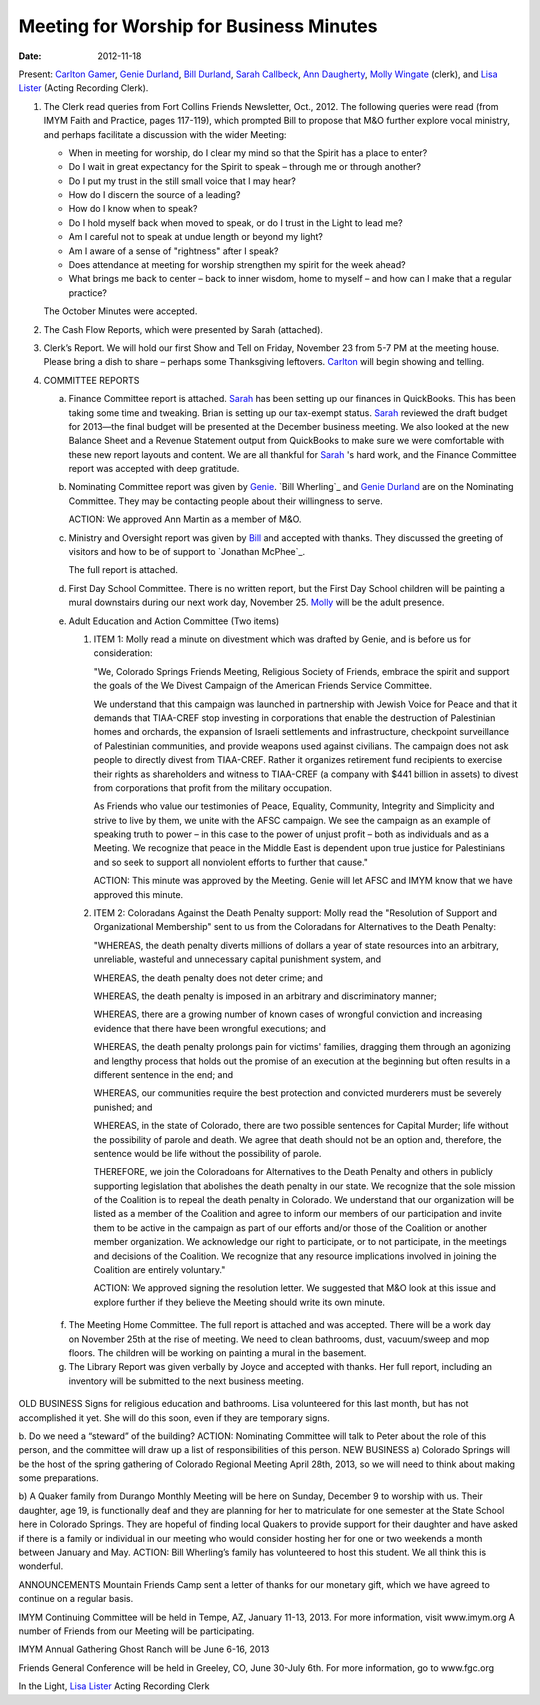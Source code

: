 ========================================
Meeting for Worship for Business Minutes
========================================
:Date: $Date: 2012-11-18 11:24:00 +0000 (Sun, 18 November 2012) $

Present: `Carlton Gamer`_, `Genie Durland`_, `Bill Durland`_, `Sarah Callbeck`_, 
`Ann Daugherty`_, `Molly Wingate`_ (clerk), and `Lisa Lister`_ (Acting Recording Clerk).

1. The Clerk read queries from Fort Collins Friends Newsletter, Oct., 2012.  The 
   following queries were read (from IMYM Faith and Practice, pages 117-119), which 
   prompted Bill to propose that M&O further explore vocal ministry, and perhaps 
   facilitate a discussion with the wider Meeting:

   * When in meeting for worship, do I clear my mind so that the Spirit has a place 
     to enter?
   * Do I wait in great expectancy for the Spirit to speak – through me or through 
     another?
   * Do I put my trust in the still small voice that I may hear?
   * How do I discern the source of a leading?
   * How do I know when to speak?
   * Do I hold myself back when moved to speak, or do I trust in the Light to lead me?
   * Am I careful not to speak at undue length or beyond my light?
   * Am I aware of a sense of "rightness" after I speak?
   * Does attendance at meeting for worship strengthen my spirit for the week ahead?
   * What brings me back to center – back to inner wisdom, home to myself – and how can 
     I make that a regular practice?

   The October Minutes were accepted.

2. The Cash Flow Reports, which were presented by Sarah (attached).

3. Clerk’s Report.  We will hold our first Show and Tell on Friday, November 23 
   from 5-7 PM at the meeting house. Please bring a dish to share – perhaps some 
   Thanksgiving leftovers.  `Carlton`_ will begin showing and telling. 


4. COMMITTEE REPORTS

   a. Finance Committee report is attached.  `Sarah`_ has been setting up our 
      finances in QuickBooks.  This has been taking some time and tweaking.  
      Brian is setting up our tax-exempt status.  `Sarah`_ reviewed the draft budget 
      for 2013—the final budget will be presented at the December business meeting.  
      We also looked at the new Balance Sheet and a Revenue Statement output from 
      QuickBooks to make sure we were comfortable with these new report layouts 
      and content.   We are all thankful for `Sarah`_ 's hard work, and the Finance 
      Committee report was accepted with deep gratitude.

   b. Nominating Committee report was given by `Genie`_.  `Bill Wherling`_ and 
      `Genie Durland`_ are on the Nominating Committee.  They may be contacting 
      people about their willingness to serve.  

      ACTION: We approved Ann Martin as a member of M&O. 


   c. Ministry and Oversight report was given by `Bill`_ and accepted with thanks. They 
      discussed the greeting of visitors and how to be of support to `Jonathan McPhee`_.  
  
      The full report is attached.  

   d. First Day School Committee.  There is no written report, but the First Day School 
      children will be painting a mural downstairs during our next work day, November 25.  
      `Molly`_ will be the adult presence.

   e. Adult Education and Action Committee (Two items)

      1. ITEM 1: Molly read a minute on divestment which was drafted by Genie, 
         and is before us for consideration:

         "We, Colorado Springs Friends Meeting, Religious Society of Friends, 
         embrace the spirit and support the goals of the We Divest Campaign of 
         the American Friends Service Committee.

         We understand that this campaign was launched in partnership with 
         Jewish Voice for Peace and that it demands that TIAA-CREF stop investing 
         in corporations that enable the destruction of Palestinian homes and 
         orchards, the expansion of Israeli settlements and infrastructure, 
         checkpoint surveillance of Palestinian communities, and provide weapons 
         used against civilians. The campaign does not ask people to directly 
         divest from TIAA-CREF. Rather it organizes retirement fund recipients to 
         exercise their rights as shareholders and witness to TIAA-CREF (a company 
         with $441 billion in assets) to divest from corporations that profit 
         from the military occupation.

         As Friends who value our testimonies of Peace, Equality, Community, 
         Integrity and Simplicity and strive to live by them, we unite with the 
         AFSC campaign. We see the campaign as an example of speaking truth to 
         power – in this case to the power of unjust profit – both as 
         individuals and as a Meeting. We recognize that peace in the Middle 
         East is dependent upon true justice for Palestinians and so seek to support 
         all nonviolent efforts to further that cause."

         ACTION: This minute was approved by the Meeting.  Genie will let AFSC and 
         IMYM know that we have approved this minute.

      2. ITEM 2: Coloradans Against the Death Penalty support: 
         Molly read the "Resolution of Support and Organizational Membership" 
         sent to us from the Coloradans for Alternatives to the Death Penalty:

         "WHEREAS, the death penalty diverts millions of dollars a year of state 
         resources into an arbitrary, unreliable, wasteful and unnecessary 
         capital punishment system, and

         WHEREAS, the death penalty does not deter crime; and

         WHEREAS, the death penalty is imposed in an arbitrary and discriminatory 
         manner;

         WHEREAS, there are a growing number of known cases of wrongful conviction 
         and increasing evidence that there have been wrongful executions; and

         WHEREAS, the death penalty prolongs pain for victims' families, dragging 
         them through an agonizing and lengthy process that holds out the promise 
         of an execution at the beginning but often results in a different 
         sentence in the end; and

         WHEREAS, our communities require the best protection and convicted 
         murderers must be severely punished; and

         WHEREAS, in the state of Colorado, there are two possible sentences 
         for Capital Murder; life without the possibility of parole and death. 
         We agree that death should not be an option and, therefore, the 
         sentence would be life without the possibility of parole.

         THEREFORE, we join the Coloradoans for Alternatives to the Death 
         Penalty and others in publicly supporting legislation that abolishes 
         the death penalty in our state. We recognize that the sole mission of 
         the Coalition is to repeal the death penalty in Colorado. We 
         understand that our organization will be listed as a member of the 
         Coalition and agree to inform our members of our participation and invite 
         them to be active in the campaign as part of our efforts and/or those of 
         the Coalition or another member organization. We acknowledge our right to 
         participate, or to not participate, in the meetings and decisions of 
         the Coalition. We recognize that any resource implications involved 
         in joining the Coalition are entirely voluntary."

         ACTION: We approved signing the resolution letter.  We suggested that 
         M&O look at this issue and explore further if they believe the Meeting 
         should write its own minute.


  f. The Meeting Home Committee.  The full report is attached and was accepted.
     There will be a work day on November 25th at the rise of meeting.  We need to 
     clean bathrooms, dust, vacuum/sweep and mop floors.  The children will be 
     working on painting a mural in the basement.


  g. The Library Report was given verbally by Joyce and accepted with thanks. 
     Her full report, including an inventory will be submitted to the next business meeting.

OLD BUSINESS
Signs for religious education and bathrooms.  Lisa volunteered for this last month, but has not accomplished it yet.  She will do this soon, even if they are temporary signs.

b. Do we need a “steward” of the building?  
ACTION: Nominating Committee will talk to Peter about the role of this person, and the committee will draw up a list of responsibilities of this person. 
NEW BUSINESS
a) Colorado Springs will be the host of the spring gathering of Colorado Regional Meeting April 28th, 2013, so we will need to think about making some preparations.

b) A Quaker family from Durango Monthly Meeting will be here on Sunday, December 9 to worship with us. Their daughter, age 19, is functionally deaf and they are planning for her to matriculate for one semester at the State School here in Colorado Springs. They are hopeful of finding local Quakers to provide support for their daughter and have asked if there is a family or individual in our meeting who would consider hosting her for one or two weekends a month between January and May.
ACTION: Bill Wherling’s family has volunteered to host this student.  We all think this is wonderful.

ANNOUNCEMENTS
Mountain Friends Camp sent a letter of thanks for our monetary gift, which we have agreed to continue on a regular basis.

IMYM Continuing Committee will be held in Tempe, AZ, January 11-13, 2013.  For more information, visit www.imym.org   A number of Friends from our Meeting will be participating.

IMYM Annual Gathering Ghost Ranch will be June 6-16, 2013

Friends General Conference will be held in Greeley, CO, June 30-July 6th.  For more information, go to
www.fgc.org


In the Light,
`Lisa Lister`_
Acting Recording Clerk

.. _Ann: /Friends/AnnDaugherty/
.. _Ann Daugherty: /Friends/AnnDaugherty/
.. _Ann Margret: /Friends/AnnGrantMargret/
.. _Bill: /Friends/BillDurland/
.. _Bill Durland: /Friends/BillDurland/
.. _Carlton: /Friends/CarltonGamer/
.. _Carlton Gamer: /Friends/CarltonGamer/
.. _Daniel: /Friends/DanielKidney/
.. _Daniel Kidney: /Friends/DanielKidney/
.. _Genie: /Friends/GenieDurland/
.. _Genie Durland: /Friends/GenieDurland/
.. _Ginger: /Friends/GingerMorgan/
.. _Ginger Morgan: /Friends/GingerMorgan/
.. _Jennifer: /Friends/JenniferRoberts/
.. _Jennifer Roberts: /Friends/JenniferRoberts/
.. _Jeremy: /Friends/JeremyNelson/
.. _Jeremy Nelson: /Friends/JeremyNelson/
.. _Julie: /Friends/JulieRoten-Valdez/
.. _Julie Roten-Valdez: /Friends/JulieRoten-Valdez/
.. _Jonathan: /Friends/JonathanMcPhee/
.. _Joyce: /Friends/JoyceDoyle/
.. _Joyce Doyle: /Friends/JoyceDoyle/
.. _Linda: /Friends/LindaSeger/
.. _Lisa: /Friends/LisaLister/
.. _Lisa Lister: /Friends/LisaLister/
.. _Maria: /Friends/MariaMelendez/
.. _Martha: /Friends/MarthaLutz/
.. _Martha Lutz: /Friends/MarthaLutz/
.. _Molly: /Friends/MollyWingate/
.. _Molly Wingate: /Friends/MollyWingate/
.. _Nancy: /Friends/NancyAndrew/
.. _Sarah: /Friends/SarahCallbeck/
.. _Sarah Callbeck: /Friends/SarahCallbeck/


